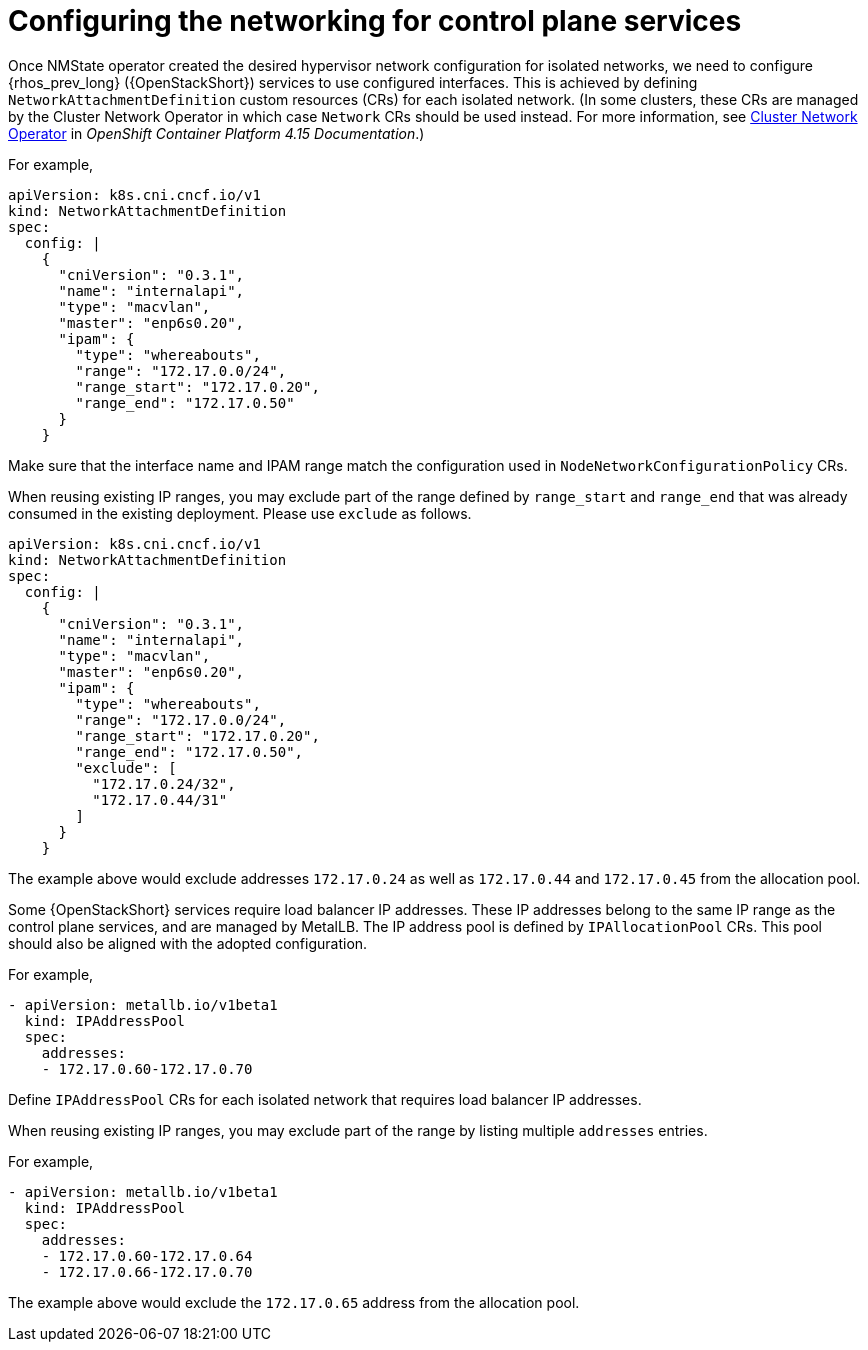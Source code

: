 [id="configuring-networking-for-control-plane-services_{context}"]

= Configuring the networking for control plane services

Once NMState operator created the desired hypervisor network configuration for
isolated networks, we need to configure {rhos_prev_long} ({OpenStackShort}) services to use configured
interfaces. This is achieved by defining `NetworkAttachmentDefinition` custom resources (CRs) for
each isolated network. (In some clusters, these CRs are managed by the Cluster
Network Operator in which case `Network` CRs should be used instead. For more information, see
link:https://docs.openshift.com/container-platform/4.15/networking/cluster-network-operator.html[Cluster
Network Operator] in _OpenShift Container Platform 4.15 Documentation_.)

For example,

```
apiVersion: k8s.cni.cncf.io/v1
kind: NetworkAttachmentDefinition
spec:
  config: |
    {
      "cniVersion": "0.3.1",
      "name": "internalapi",
      "type": "macvlan",
      "master": "enp6s0.20",
      "ipam": {
        "type": "whereabouts",
        "range": "172.17.0.0/24",
        "range_start": "172.17.0.20",
        "range_end": "172.17.0.50"
      }
    }
```

Make sure that the interface name and IPAM range match the configuration used
in `NodeNetworkConfigurationPolicy` CRs.

When reusing existing IP ranges, you may exclude part of the range defined by
`range_start` and `range_end` that was already consumed in the existing
deployment. Please use `exclude` as follows.

```
apiVersion: k8s.cni.cncf.io/v1
kind: NetworkAttachmentDefinition
spec:
  config: |
    {
      "cniVersion": "0.3.1",
      "name": "internalapi",
      "type": "macvlan",
      "master": "enp6s0.20",
      "ipam": {
        "type": "whereabouts",
        "range": "172.17.0.0/24",
        "range_start": "172.17.0.20",
        "range_end": "172.17.0.50",
        "exclude": [
          "172.17.0.24/32",
          "172.17.0.44/31"
        ]
      }
    }
```

The example above would exclude addresses `172.17.0.24` as well as
`172.17.0.44` and `172.17.0.45` from the allocation pool.

//== Load balancer IP addresses

Some {OpenStackShort} services require load balancer IP addresses. These IP addresses
belong to the same IP range as the control plane services, and are managed by
MetalLB. The IP address pool is defined by `IPAllocationPool` CRs. This pool
should also be aligned with the adopted configuration.

For example,

```
- apiVersion: metallb.io/v1beta1
  kind: IPAddressPool
  spec:
    addresses:
    - 172.17.0.60-172.17.0.70
```

Define `IPAddressPool` CRs for each isolated network that requires load
balancer IP addresses.

When reusing existing IP ranges, you may exclude part of the range by listing
multiple `addresses` entries.

For example,

```
- apiVersion: metallb.io/v1beta1
  kind: IPAddressPool
  spec:
    addresses:
    - 172.17.0.60-172.17.0.64
    - 172.17.0.66-172.17.0.70
```

The example above would exclude the `172.17.0.65` address from the allocation
pool.

// TODO: is there anything specific to mention about BGP L3 mode here?